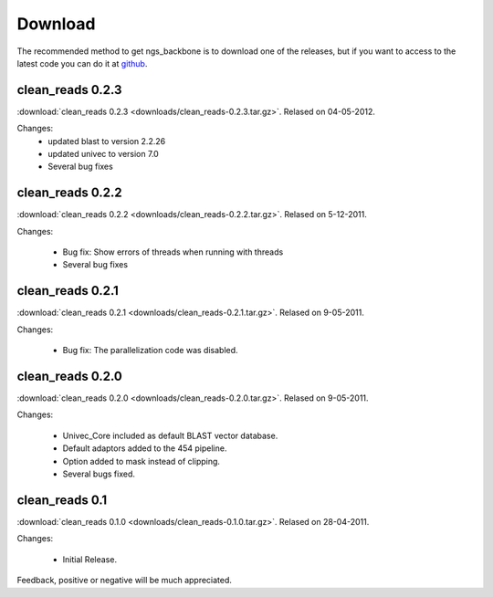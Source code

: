 
Download
========

The recommended method to get ngs_backbone is to download one of the releases, but if you want to access to the latest code you can do it at github_.

clean_reads 0.2.3
-----------------

:download:`clean_reads 0.2.3 <downloads/clean_reads-0.2.3.tar.gz>`. Relased on 04-05-2012.

Changes:
  * updated blast to version 2.2.26
  * updated univec to version 7.0
  * Several bug fixes

clean_reads 0.2.2
-----------------

:download:`clean_reads 0.2.2 <downloads/clean_reads-0.2.2.tar.gz>`. Relased on 5-12-2011.

Changes:

 * Bug fix: Show errors of threads when running with threads
 * Several bug fixes

clean_reads 0.2.1
-----------------

:download:`clean_reads 0.2.1 <downloads/clean_reads-0.2.1.tar.gz>`. Relased on 9-05-2011.

Changes:

 * Bug fix: The parallelization code was disabled.

clean_reads 0.2.0
-----------------

:download:`clean_reads 0.2.0 <downloads/clean_reads-0.2.0.tar.gz>`. Relased on 9-05-2011.

Changes:

 * Univec_Core included as default BLAST vector database.
 * Default adaptors added to the 454 pipeline.
 * Option added to mask instead of clipping.
 * Several bugs fixed.

clean_reads 0.1
---------------

:download:`clean_reads 0.1.0 <downloads/clean_reads-0.1.0.tar.gz>`. Relased on 28-04-2011.

Changes:

 * Initial Release.

Feedback, positive or negative will be much appreciated.

.. _github: http://github.com/JoseBlanca/franklin


